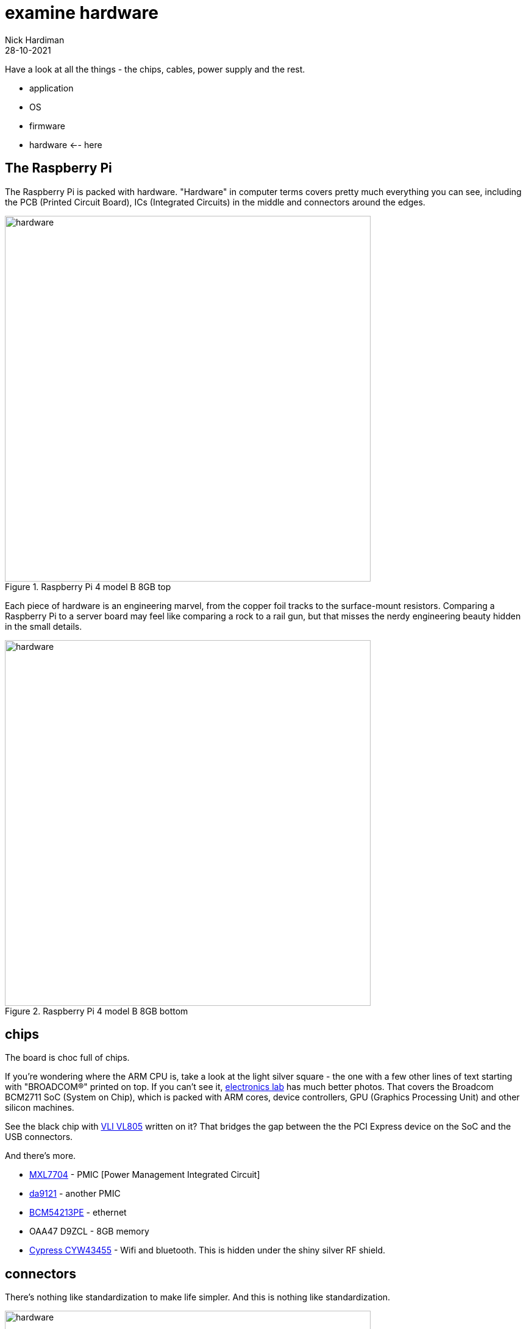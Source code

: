 = examine hardware  
Nick Hardiman 
:source-highlighter: highlight.js
:revdate: 28-10-2021

Have a look at all the things - the chips, cables, power supply and the rest. 

* application
* OS 
* firmware
* hardware   <-- here

== The Raspberry Pi 

The Raspberry Pi is packed with hardware. "Hardware" in computer terms covers pretty much everything you can see, including the PCB (Printed Circuit Board), ICs (Integrated Circuits) in the middle and connectors around the edges. 

image::raspberry-pi-4-top.jpeg[hardware,width=600,title="Raspberry Pi 4 model B 8GB top"]

Each piece of hardware is an engineering marvel, from the copper foil tracks to the surface-mount resistors. 
Comparing a Raspberry Pi to a server board may feel like comparing a rock to a rail gun, but that misses the nerdy engineering beauty hidden in the small details. 

image::raspberry-pi-4-bottom.jpeg[hardware,width=600,title="Raspberry Pi 4 model B 8GB bottom"]

== chips 

The board is choc full of chips. 

If you're wondering where the ARM CPU is, take a look at the light silver square - the one with a few other lines of text starting with "BROADCOM®" printed on top. 
If you can't see it, https://www.electronics-lab.com/project/raspberry-pi-4-look-hood-make/[electronics lab] has much better photos.
That covers the Broadcom BCM2711 SoC (System on Chip), which is packed with ARM cores, device controllers, GPU (Graphics Processing Unit) and other silicon machines.

See the black chip with https://www.via-labs.com/product_show.php?id=48[VLI VL805] written on it?
That bridges the gap between the the PCI Express device on the SoC and the USB connectors. 

And there's more.

* https://www.maxlinear.com/product/power-management/universal-pmics/universal-pmics/mxl7704[MXL7704] - PMIC [Power Management Integrated Circuit]  
* https://www.dialog-semiconductor.com/products/power-management/pmics/da9121[da9121]  - another PMIC 
* https://www.broadcom.com/products/ethernet-connectivity/phy-and-poe/copper/gigabit/bcm54213pe[BCM54213PE] - ethernet
* OAA47 D9ZCL - 8GB memory 
* https://www.cypress.com/documentation/product-overviews/cyw43455-wiced-ieee-80211ac-wifi-bluetooth-41-connectivity-solution[Cypress CYW43455] - Wifi and bluetooth. This is hidden under the shiny silver RF shield. 


== connectors 

There's nothing like standardization to make life simpler. 
And this is nothing like standardization. 

image::connectors-1.jpeg[hardware,width=600,title="connector plugs"]

sockets 

. USB-C for power 
. https://en.wikipedia.org/wiki/HDMI#Connectors[HDMI] micro, Type D, for video 
. another HDMI 
. 3.5mm audio jack 
. https://en.wikipedia.org/wiki/USB#USB_2.0[USB 2], Type-A 
. https://en.wikipedia.org/wiki/USB_3.0[USB 3] (SuperSpeed), Type-A
. ethernet

image::connectors-2.jpeg[hardware,width=600,title="connector sockets"]


== power supply 

== USB drives 

